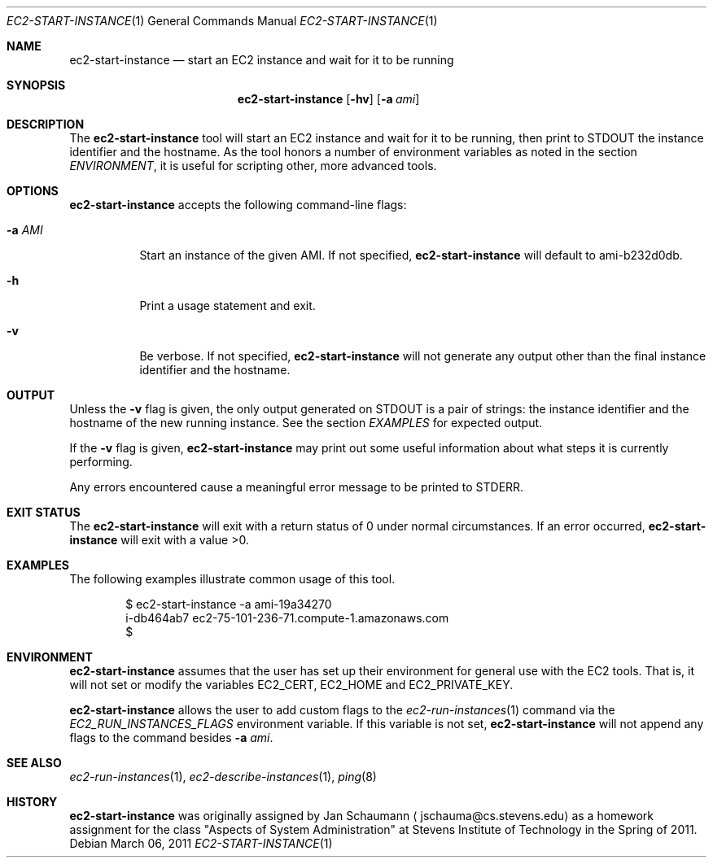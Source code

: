 .Dd March 06, 2011
.Dt EC2-START-INSTANCE 1
.Os
.Sh NAME
.Nm ec2-start-instance
.Nd start an EC2 instance and wait for it to be running
.Sh SYNOPSIS
.Nm
.Op Fl hv
.Op Fl a Ar ami
.Sh DESCRIPTION
The
.Nm
tool will start an EC2 instance and wait for it to be running, then print
to STDOUT the instance identifier and the hostname.
As the tool honors a number of environment variables as noted in the
section
.Xr ENVIRONMENT ,
it is useful for scripting other, more advanced tools.
.Sh OPTIONS
.Nm
accepts the following command-line flags:
.Bl -tag -width a_ami_
.It Fl a Ar AMI
Start an instance of the given AMI.
If not specified,
.Nm
will default to ami-b232d0db.
.It Fl h
Print a usage statement and exit.
.It Fl v
Be verbose.
If not specified,
.Nm
will not generate any output other than the final instance identifier and
the hostname.
.El
.Sh OUTPUT
Unless the
.Fl v
flag is given, the only output generated on STDOUT is a pair of strings:
the instance identifier and the hostname of the new running instance.
See the section
.Xr EXAMPLES
for expected output.
.Pp
If the
.Fl v
flag is given,
.Nm
may print out some useful information about what steps it is currently
performing.
.Pp
Any errors encountered cause a meaningful error message to be printed to
STDERR.
.Sh EXIT STATUS
The
.Nm
will exit with a return status of 0 under normal circumstances.
If an error occurred,
.Nm
will exit with a value >0.
.Sh EXAMPLES
The following examples illustrate common usage of this tool.
.Pp
.Bd -literal -offset indent
$ ec2-start-instance -a ami-19a34270
i-db464ab7 ec2-75-101-236-71.compute-1.amazonaws.com
$
.Ed
.Sh ENVIRONMENT
.Nm
assumes that the user has set up their environment for general use with
the EC2 tools.
That is, it will not set or modify the variables EC2_CERT, EC2_HOME and
EC2_PRIVATE_KEY.
.Pp
.Nm
allows the user to add custom flags to the
.Xr ec2-run-instances 1
command via the
.Ar EC2_RUN_INSTANCES_FLAGS
environment variable.
If this variable is not set,
.Nm
will not append any flags to the command besides
.Fl a Ar ami .
.Sh SEE ALSO
.Xr ec2-run-instances 1 ,
.Xr ec2-describe-instances 1 ,
.Xr ping 8
.Sh HISTORY
.Nm
was originally assigned by
.An Jan Schaumann
.Aq jschauma@cs.stevens.edu
as a homework assignment for the class "Aspects of System Administration" at
Stevens Institute of Technology in the Spring of 2011.
